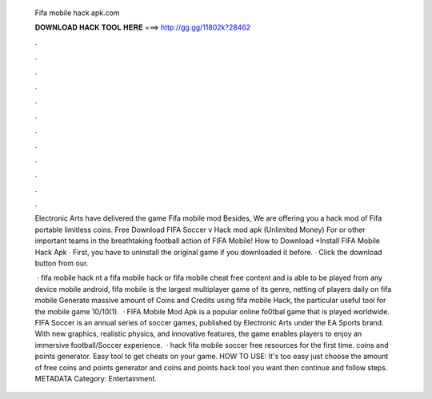   Fifa mobile hack apk.com
  
  
  
  𝐃𝐎𝐖𝐍𝐋𝐎𝐀𝐃 𝐇𝐀𝐂𝐊 𝐓𝐎𝐎𝐋 𝐇𝐄𝐑𝐄 ===> http://gg.gg/11802k?28462
  
  
  
  .
  
  
  
  .
  
  
  
  .
  
  
  
  .
  
  
  
  .
  
  
  
  .
  
  
  
  .
  
  
  
  .
  
  
  
  .
  
  
  
  .
  
  
  
  .
  
  
  
  .
  
  Electronic Arts have delivered the game Fifa mobile mod Besides, We are offering you a hack mod of Fifa portable limitless coins. Free Download FIFA Soccer v Hack mod apk (Unlimited Money) For or other important teams in the breathtaking football action of FIFA Mobile! How to Download +Install FIFA Mobile Hack Apk · First, you have to uninstall the original game if you downloaded it before. · Click the download button from our.
  
   · fifa mobile hack nt a fifa mobile hack or fifa mobile cheat free content and is able to be played from any device mobile android, fifa mobile is the largest multiplayer game of its genre, netting of players daily on fifa mobile Generate massive amount of Coins and Credits using fifa mobile Hack, the particular useful tool for the mobile game 10/10(1).  · FIFA Mobile Mod Apk is a popular online fo0tbal game that is played worldwide. FIFA Soccer is an annual series of soccer games, published by Electronic Arts under the EA Sports brand. With new graphics, realistic physics, and innovative features, the game enables players to enjoy an immersive football/Soccer experience.  · hack fifa mobile soccer free resources for the first time. coins and points generator. Easy tool to get cheats on your game. HOW TO USE: It's too easy just choose the amount of free coins and points generator and coins and points hack tool you want then continue and follow steps. METADATA Category: Entertainment.

